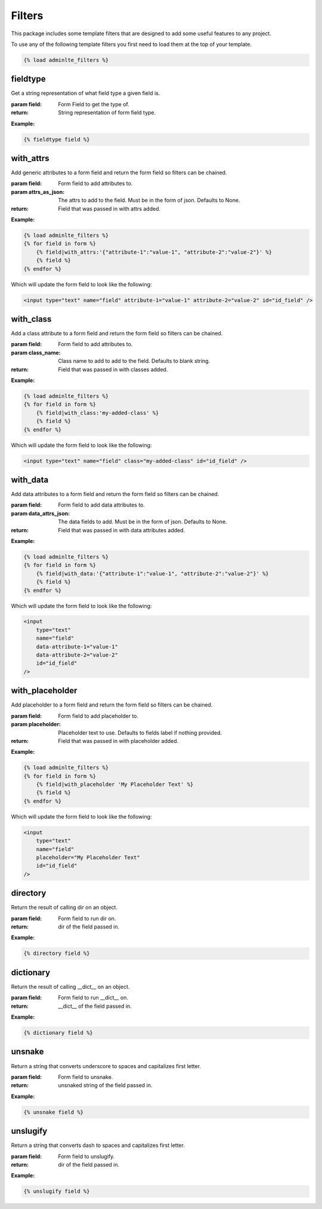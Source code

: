 Filters
*******

This package includes some template filters that are designed to add some
useful features to any project.

To use any of the following template filters you first need to load them at the
top of your template.

.. code:: html+django

    {% load adminlte_filters %}


fieldtype
=========

Get a string representation of what field type a given field is.

:param field: Form Field to get the type of.
:return: String representation of form field type.

**Example:**

.. code:: html+django

    {% fieldtype field %}


with_attrs
==========

Add generic attributes to a form field and return the form field so filters can
be chained.

:param field: Form field to add attributes to.
:param attrs_as_json: The attrs to add to the field.
 Must be in the form of json. Defaults to None.
:return: Field that was passed in with attrs added.

**Example:**

.. code:: html+django

    {% load adminlte_filters %}
    {% for field in form %}
        {% field|with_attrs:'{"attribute-1":"value-1", "attribute-2":"value-2"}' %}
        {% field %}
    {% endfor %}

Which will update the form field to look like the following:

.. code:: html

    <input type="text" name="field" attribute-1="value-1" attribute-2="value-2" id="id_field" />


with_class
==========

Add a class attribute to a form field and return the form field so filters can
be chained.

:param field: Form field to add attributes to.
:param class_name: Class name to add to add to the field.
 Defaults to blank string.
:return: Field that was passed in with classes added.

**Example:**

.. code:: html+django

    {% load adminlte_filters %}
    {% for field in form %}
        {% field|with_class:'my-added-class' %}
        {% field %}
    {% endfor %}

Which will update the form field to look like the following:

.. code:: html

    <input type="text" name="field" class="my-added-class" id="id_field" />


with_data
=========

Add data attributes to a form field and return the form field so filters can be
chained.

:param field: Form field to add data attributes to.
:param data_attrs_json: The data fields to add. Must be in the form of json.
 Defaults to None.
:return: Field that was passed in with data attributes added.

**Example:**

.. code:: html+django

    {% load adminlte_filters %}
    {% for field in form %}
        {% field|with_data:'{"attribute-1":"value-1", "attribute-2":"value-2"}' %}
        {% field %}
    {% endfor %}

Which will update the form field to look like the following:

.. code:: html

    <input
        type="text"
        name="field"
        data-attribute-1="value-1"
        data-attribute-2="value-2"
        id="id_field"
    />


with_placeholder
================

Add placeholder to a form field and return the form field so filters can be
chained.

:param field: Form field to add placeholder to.
:param placeholder: Placeholder text to use.
 Defaults to fields label if nothing provided.
:return: Field that was passed in with placeholder added.

**Example:**

.. code:: html+django

    {% load adminlte_filters %}
    {% for field in form %}
        {% field|with_placeholder 'My Placeholder Text' %}
        {% field %}
    {% endfor %}

Which will update the form field to look like the following:

.. code:: html

    <input
        type="text"
        name="field"
        placeholder="My Placeholder Text"
        id="id_field"
    />


directory
=========

Return the result of calling dir on an object.

:param field: Form field to run dir on.
:return: dir of the field passed in.

**Example:**

.. code:: html+django

    {% directory field %}


dictionary
==========

Return the result of calling __dict__ on an object.

:param field: Form field to run __dict__ on.
:return: __dict__ of the field passed in.

**Example:**

.. code:: html+django

    {% dictionary field %}


unsnake
=======

Return a string that converts underscore to spaces and capitalizes first
letter.

:param field: Form field to unsnake.
:return: unsnaked string of the field passed in.

**Example:**

.. code:: html+django

    {% unsnake field %}


unslugify
=========

Return a string that converts dash to spaces and capitalizes first letter.

:param field: Form field to unslugify.
:return: dir of the field passed in.

**Example:**

.. code:: html+django

    {% unslugify field %}
